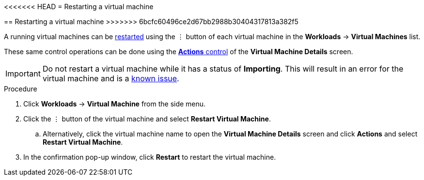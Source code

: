 // Module included in the following assemblies:
//
// * cnv_users_guide/cnv_users_guide.adoc

[[cnv-restart-vm-web]]
<<<<<<< HEAD
= Restarting a virtual machine
=======
== Restarting a virtual machine
>>>>>>> 6bcfc60496ce2d67bb2988b30404317813a382f5

A running virtual machines can be xref:cnv-vm-actions-web[restarted] using the &#8942; button of each virtual machine in the *Workloads* -> *Virtual Machines* list. 

These same control operations can be done using the xref:cnv-vm-actions-web[*Actions* control] of the *Virtual Machine Details* screen.

[IMPORTANT]
====
Do not restart a virtual machine while it has a status of *Importing*. This will result in an error for the virtual machine and is a xref:../cnv_release_notes/cnv_release_notes.adoc#RN_known_issues[known issue]. 
====

.Procedure

. Click *Workloads* -> *Virtual Machine* from the side menu.
. Click the &#8942; button of the virtual machine and select *Restart Virtual Machine*.
.. Alternatively, click the virtual machine name to open the *Virtual Machine Details* screen and click *Actions* and select *Restart Virtual Machine*. 
. In the confirmation pop-up window, click *Restart* to restart the virtual machine.

